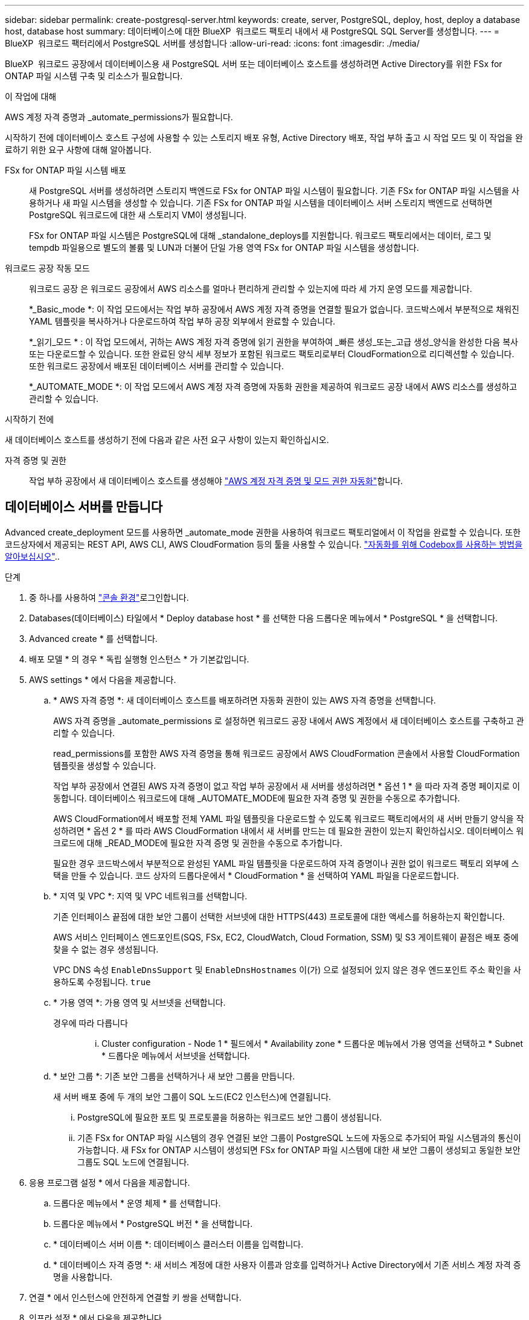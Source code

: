 ---
sidebar: sidebar 
permalink: create-postgresql-server.html 
keywords: create, server, PostgreSQL, deploy, host, deploy a database host, database host 
summary: 데이터베이스에 대한 BlueXP  워크로드 팩토리 내에서 새 PostgreSQL SQL Server를 생성합니다. 
---
= BlueXP  워크로드 팩터리에서 PostgreSQL 서버를 생성합니다
:allow-uri-read: 
:icons: font
:imagesdir: ./media/


[role="lead"]
BlueXP  워크로드 공장에서 데이터베이스용 새 PostgreSQL 서버 또는 데이터베이스 호스트를 생성하려면 Active Directory를 위한 FSx for ONTAP 파일 시스템 구축 및 리소스가 필요합니다.

.이 작업에 대해
AWS 계정 자격 증명과 _automate_permissions가 필요합니다.

시작하기 전에 데이터베이스 호스트 구성에 사용할 수 있는 스토리지 배포 유형, Active Directory 배포, 작업 부하 출고 시 작업 모드 및 이 작업을 완료하기 위한 요구 사항에 대해 알아봅니다.

FSx for ONTAP 파일 시스템 배포:: 새 PostgreSQL 서버를 생성하려면 스토리지 백엔드로 FSx for ONTAP 파일 시스템이 필요합니다. 기존 FSx for ONTAP 파일 시스템을 사용하거나 새 파일 시스템을 생성할 수 있습니다. 기존 FSx for ONTAP 파일 시스템을 데이터베이스 서버 스토리지 백엔드로 선택하면 PostgreSQL 워크로드에 대한 새 스토리지 VM이 생성됩니다.
+
--
FSx for ONTAP 파일 시스템은 PostgreSQL에 대해 _standalone_deploys를 지원합니다. 워크로드 팩토리에서는 데이터, 로그 및 tempdb 파일용으로 별도의 볼륨 및 LUN과 더불어 단일 가용 영역 FSx for ONTAP 파일 시스템을 생성합니다.

--
워크로드 공장 작동 모드:: 워크로드 공장 은 워크로드 공장에서 AWS 리소스를 얼마나 편리하게 관리할 수 있는지에 따라 세 가지 운영 모드를 제공합니다.
+
--
*_Basic_mode *: 이 작업 모드에서는 작업 부하 공장에서 AWS 계정 자격 증명을 연결할 필요가 없습니다. 코드박스에서 부분적으로 채워진 YAML 템플릿을 복사하거나 다운로드하여 작업 부하 공장 외부에서 완료할 수 있습니다.

*_읽기_모드 * : 이 작업 모드에서, 귀하는 AWS 계정 자격 증명에 읽기 권한을 부여하여 _빠른 생성_또는_고급 생성_양식을 완성한 다음 복사 또는 다운로드할 수 있습니다. 또한 완료된 양식 세부 정보가 포함된 워크로드 팩토리로부터 CloudFormation으로 리디렉션할 수 있습니다. 또한 워크로드 공장에서 배포된 데이터베이스 서버를 관리할 수 있습니다.

*_AUTOMATE_MODE *: 이 작업 모드에서 AWS 계정 자격 증명에 자동화 권한을 제공하여 워크로드 공장 내에서 AWS 리소스를 생성하고 관리할 수 있습니다.

--


.시작하기 전에
새 데이터베이스 호스트를 생성하기 전에 다음과 같은 사전 요구 사항이 있는지 확인하십시오.

자격 증명 및 권한:: 작업 부하 공장에서 새 데이터베이스 호스트를 생성해야 link:https://docs.netapp.com/us-en/workload-setup-admin/add-credentials.html["AWS 계정 자격 증명 및 모드 권한 자동화"^]합니다.




== 데이터베이스 서버를 만듭니다

Advanced create_deployment 모드를 사용하면 _automate_mode 권한을 사용하여 워크로드 팩토리얼에서 이 작업을 완료할 수 있습니다. 또한 코드상자에서 제공되는 REST API, AWS CLI, AWS CloudFormation 등의 툴을 사용할 수 있습니다. link:https://docs.netapp.com/us-en/workload-setup-admin/use-codebox.html#how-to-use-codebox["자동화를 위해 Codebox를 사용하는 방법을 알아보십시오"^]..

.단계
. 중 하나를 사용하여 link:https://docs.netapp.com/us-en/workload-setup-admin/console-experiences.html["콘솔 환경"^]로그인합니다.
. Databases(데이터베이스) 타일에서 * Deploy database host * 를 선택한 다음 드롭다운 메뉴에서 * PostgreSQL * 을 선택합니다.
. Advanced create * 를 선택합니다.
. 배포 모델 * 의 경우 * 독립 실행형 인스턴스 * 가 기본값입니다.
. AWS settings * 에서 다음을 제공합니다.
+
.. * AWS 자격 증명 *: 새 데이터베이스 호스트를 배포하려면 자동화 권한이 있는 AWS 자격 증명을 선택합니다.
+
AWS 자격 증명을 _automate_permissions 로 설정하면 워크로드 공장 내에서 AWS 계정에서 새 데이터베이스 호스트를 구축하고 관리할 수 있습니다.

+
read_permissions를 포함한 AWS 자격 증명을 통해 워크로드 공장에서 AWS CloudFormation 콘솔에서 사용할 CloudFormation 템플릿을 생성할 수 있습니다.

+
작업 부하 공장에서 연결된 AWS 자격 증명이 없고 작업 부하 공장에서 새 서버를 생성하려면 * 옵션 1 * 을 따라 자격 증명 페이지로 이동합니다. 데이터베이스 워크로드에 대해 _AUTOMATE_MODE에 필요한 자격 증명 및 권한을 수동으로 추가합니다.

+
AWS CloudFormation에서 배포할 전체 YAML 파일 템플릿을 다운로드할 수 있도록 워크로드 팩토리에서의 새 서버 만들기 양식을 작성하려면 * 옵션 2 * 를 따라 AWS CloudFormation 내에서 새 서버를 만드는 데 필요한 권한이 있는지 확인하십시오. 데이터베이스 워크로드에 대해 _READ_MODE에 필요한 자격 증명 및 권한을 수동으로 추가합니다.

+
필요한 경우 코드박스에서 부분적으로 완성된 YAML 파일 템플릿을 다운로드하여 자격 증명이나 권한 없이 워크로드 팩토리 외부에 스택을 만들 수 있습니다. 코드 상자의 드롭다운에서 * CloudFormation * 을 선택하여 YAML 파일을 다운로드합니다.

.. * 지역 및 VPC *: 지역 및 VPC 네트워크를 선택합니다.
+
기존 인터페이스 끝점에 대한 보안 그룹이 선택한 서브넷에 대한 HTTPS(443) 프로토콜에 대한 액세스를 허용하는지 확인합니다.

+
AWS 서비스 인터페이스 엔드포인트(SQS, FSx, EC2, CloudWatch, Cloud Formation, SSM) 및 S3 게이트웨이 끝점은 배포 중에 찾을 수 없는 경우 생성됩니다.

+
VPC DNS 속성 `EnableDnsSupport` 및 `EnableDnsHostnames` 이(가) 으로 설정되어 있지 않은 경우 엔드포인트 주소 확인을 사용하도록 수정됩니다. `true`

.. * 가용 영역 *: 가용 영역 및 서브넷을 선택합니다.
+
경우에 따라 다릅니다::
+
--
... Cluster configuration - Node 1 * 필드에서 * Availability zone * 드롭다운 메뉴에서 가용 영역을 선택하고 * Subnet * 드롭다운 메뉴에서 서브넷을 선택합니다.


--


.. * 보안 그룹 *: 기존 보안 그룹을 선택하거나 새 보안 그룹을 만듭니다.
+
새 서버 배포 중에 두 개의 보안 그룹이 SQL 노드(EC2 인스턴스)에 연결됩니다.

+
... PostgreSQL에 필요한 포트 및 프로토콜을 허용하는 워크로드 보안 그룹이 생성됩니다.
... 기존 FSx for ONTAP 파일 시스템의 경우 연결된 보안 그룹이 PostgreSQL 노드에 자동으로 추가되어 파일 시스템과의 통신이 가능합니다. 새 FSx for ONTAP 시스템이 생성되면 FSx for ONTAP 파일 시스템에 대한 새 보안 그룹이 생성되고 동일한 보안 그룹도 SQL 노드에 연결됩니다.




. 응용 프로그램 설정 * 에서 다음을 제공합니다.
+
.. 드롭다운 메뉴에서 * 운영 체제 * 를 선택합니다.
.. 드롭다운 메뉴에서 * PostgreSQL 버전 * 을 선택합니다.
.. * 데이터베이스 서버 이름 *: 데이터베이스 클러스터 이름을 입력합니다.
.. * 데이터베이스 자격 증명 *: 새 서비스 계정에 대한 사용자 이름과 암호를 입력하거나 Active Directory에서 기존 서비스 계정 자격 증명을 사용합니다.


. 연결 * 에서 인스턴스에 안전하게 연결할 키 쌍을 선택합니다.
. 인프라 설정 * 에서 다음을 제공합니다.
+
.. * DB 인스턴스 유형 *: 드롭다운 메뉴에서 데이터베이스 인스턴스 유형을 선택합니다.
.. * FSx for ONTAP 시스템 *: 새로운 FSx for ONTAP 파일 시스템을 생성하거나 기존 FSx for ONTAP 파일 시스템을 사용하십시오.
+
... * 새 FSx for ONTAP 생성 *: 사용자 이름과 암호를 입력합니다.
+
새로운 FSx for ONTAP 파일 시스템은 설치 시간을 30분 이상 추가할 수 있습니다.

... * 기존 FSx for ONTAP 선택 *: 드롭다운 메뉴에서 ONTAP용 FSx 이름을 선택하고 파일 시스템의 사용자 이름과 암호를 입력합니다.
+
기존 FSx for ONTAP 파일 시스템의 경우 다음을 확인하십시오.

+
**** FSx for ONTAP에 연결된 라우팅 그룹을 사용하면 서브넷으로의 경로를 배포에 사용할 수 있습니다.
**** 보안 그룹은 배포에 사용되는 서브넷, 특히 HTTPS(443) 및 iSCSI(3260) TCP 포트의 트래픽을 허용합니다.




.. * 스냅샷 정책 *: 기본적으로 활성화됩니다. 스냅샷은 매일 생성되며 보존 기간은 7일입니다.
+
스냅샷은 PostgreSQL 워크로드를 위해 생성된 볼륨에 할당됩니다.

.. * 데이터 드라이브 크기 * : 데이터 드라이브 용량을 입력하고 용량 단위를 선택하십시오.
.. * 프로비저닝된 IOPS *: * 자동 * 또는 * 사용자 프로비저닝 * 을 선택합니다. User-provisioned * 를 선택한 경우 IOPS 값을 입력합니다.
.. * 처리량 용량 *: 드롭다운 메뉴에서 처리량 용량을 선택합니다.
+
일부 지역에서는 4Gbps의 처리량 용량을 선택할 수 있습니다. 4Gbps의 처리량 용량을 프로비저닝하려면 FSx for ONTAP 파일 시스템을 최소 5,120GiB의 SSD 스토리지 용량과 160,000 SSD IOPS로 구성해야 합니다.

.. * 암호화 *: 계정에서 키를 선택하거나 다른 계정의 키를 선택합니다. 다른 계정의 암호화 키 ARN을 입력해야 합니다.
+
FSx for ONTAP 사용자 지정 암호화 키는 서비스 적용 가능성을 기준으로 나열되지 않습니다. 적절한 FSx 암호화 키를 선택합니다. FSx가 아닌 암호화 키로 인해 서버 생성 오류가 발생합니다.

+
AWS 관리 키는 서비스 적용 가능성에 따라 필터링됩니다.

.. * 태그 * : 선택적으로 최대 40개의 태그를 추가할 수 있습니다.
.. * Simple Notification Service *: 드롭다운 메뉴에서 Microsoft SQL Server에 대한 SNS 항목을 선택하여 이 구성에 대해 SNS(Simple Notification Service)를 활성화할 수 있습니다.
+
... Simple Notification Service를 활성화합니다.
... 드롭다운 메뉴에서 ARN을 선택합니다.


.. * CloudWatch 모니터링 *: 필요에 따라 CloudWatch 모니터링을 활성화할 수 있습니다.
+
오류가 발생할 경우 디버깅을 위해 CloudWatch를 사용하도록 설정하는 것이 좋습니다. AWS CloudFormation 콘솔에 나타나는 이벤트는 상위 수준이며 근본 원인을 지정하지 않습니다. 모든 상세 로그는 `C:\cfn\logs` EC2 인스턴스의 폴더에 저장됩니다.

+
CloudWatch에서 스택의 이름으로 로그 그룹이 생성됩니다. 모든 유효성 검사 노드 및 SQL 노드의 로그 스트림이 로그 그룹 아래에 나타납니다. CloudWatch는 스크립트 진행 상황을 보여 주며 배포 실패 여부와 시기를 이해하는 데 도움이 되는 정보를 제공합니다.

.. * 리소스 롤백 *: 이 기능은 현재 지원되지 않습니다.


. 요약
+
.. *예상 비용*: 표시된 리소스를 배포할 때 발생할 수 있는 예상 비용을 제공합니다.


. Create * 를 클릭하여 새 데이터베이스 호스트를 배포합니다.
+
또는 구성을 저장할 수 있습니다.



.다음 단계
배포된 PostgreSQL 서버에서 사용자, 원격 액세스 및 데이터베이스를 수동으로 구성할 수 있습니다.
